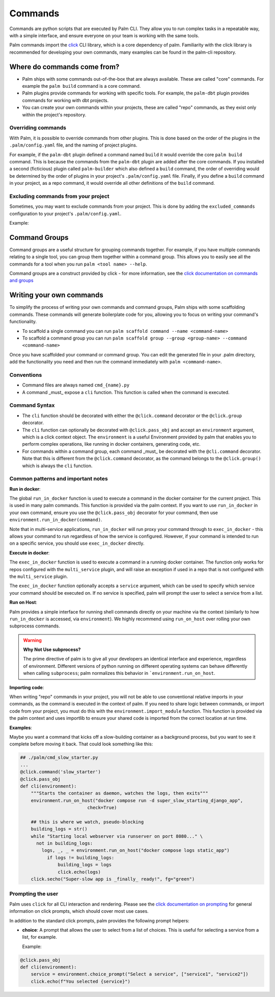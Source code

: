 ========
Commands
========

Commands are python scripts that are executed by Palm CLI. They allow you to run complex
tasks in a repeatable way, with a simple interface, and ensure everyone on your
team is working with the same tools.

Palm commands import the `click <https://click.palletsprojects.com/en/8.0.x/>`_
CLI library, which is a core dependency of palm. Familiarity with the click library
is recommended for developing your own commands, many examples can be found in the
palm-cli repository.

Where do commands come from?
============================

- Palm ships with some commands out-of-the-box that are always available. These are called
  "core" commands. For example the ``palm build`` command is a core command.
- Palm plugins provide commands for working with specific tools. For example, the
  ``palm-dbt`` plugin provides commands for working with dbt projects.
- You can create your own commands within your projects, these are called "repo"
  commands, as they exist only within the project's repository.

Overriding commands
-------------------

With Palm, it is possible to override commands from other plugins. This is done
based on the order of the plugins in the ``.palm/config.yaml`` file, and the naming
of project plugins.

For example, if the ``palm-dbt`` plugin defined a command named ``build`` it would
override the core ``palm build`` command. This is because the commands from the
``palm-dbt`` plugin are added after the core commands. If you installed a second
(ficticious) plugin called ``palm-builder`` which also defined a ``build`` command,
the order of overriding would be determined by the order of plugins in your project's
``.palm/config.yaml`` file. Finally, if you define a ``build`` command in your project,
as a repo command, it would override all other definitions of the ``build`` command.

Excluding commands from your project
------------------------------------

Sometimes, you may want to exclude commands from your project. This is done by
adding the ``excluded_commands`` configuration to your project's ``.palm/config.yaml``.

Example:

.. code:: yaml
    excluded_commands:
      - containerize


Command Groups
==============

Command groups are a useful structure for grouping commands together. For example,
if you have multiple commands relating to a single tool, you can group them together
within a command group. This allows you to easily see all the commands for a tool
when you run ``palm <tool name> --help``.

Command groups are a construct provided by click - for more information, see the
`click documentation on commands and groups <https://click.palletsprojects.com/en/8.0.x/commands/>`_

Writing your own commands
=========================

To simplify the process of writing your own commands and command groups,
Palm ships with some scaffolding commands. These commands will generate boilerplate
code for you, allowing you to focus on writing your command's functionality.

- To scaffold a single command you can run
  ``palm scaffold command --name <command-name>``
- To scaffold a command group you can run
  ``palm scaffold group --group <group-name> --command <command-name>``

Once you have scaffolded your command or command group. You can edit the generated
file in your .palm directory, add the functionality you need and then run the command
immediately with ``palm <command-name>``.

Conventions
-----------

- Command files are always named ``cmd_{name}.py``
- A command _must_ expose a ``cli`` function. This function is called when the
  command is executed.

Command Syntax
--------------

- The ``cli`` function should be decorated with either the ``@click.command``
  decorator or the ``@click.group`` decorator.
- The ``cli`` function can optionally be decorated with ``@click.pass_obj`` and
  accept an ``environment`` argument, which is a click context object. The ``environment`` is a useful
  Environment provided by palm that enables you to perform complex operations, like
  running in docker containers, generating code, etc.
- For commands within a command group, each command _must_ be decorated with the
  ``@cli.command`` decorator. Note that this is different from the ``@click.command``
  decorator, as the command belongs to the ``@click.group()`` which is always the
  ``cli`` function.

Common patterns and important notes
-----------------------------------

**Run in docker**:

The global ``run_in_docker`` function is used to execute a command in the docker
container for the current project. This is used in many palm commands. This function
is provided via the palm context. If you want to use ``run_in_docker`` in your
own command, ensure you use the ``@click.pass_obj`` decorator for your command,
then use ``environment.run_in_docker(command)``.

Note that in multi-service applications, ``run_in_docker`` will run proxy your command
through to ``exec_in_docker`` - this allows your command to run regardless of
how the service is configured. However, if your command is intended to run on a
specific service, you should use ``exec_in_docker`` directly.

**Execute in docker**:

The ``exec_in_docker`` function is used to execute a command in a running docker
container. The function only works for repos configured with the ``multi_service``
plugin, and will raise an exception if used in a repo that is not configured with
the ``multi_service`` plugin.

The ``exec_in_docker`` function optionally accepts a ``service`` argument, which
can be used to specify which service your command should be executed on. If no
service is specified, palm will prompt the user to select a service from a list.

**Run on Host**:

Palm provides a simple interface for running shell commands directly on your machine via
the context (similarly to how ``run_in_docker`` is accessed, via ``environment``). We highly
recommend using ``run_on_host`` over rolling your own subprocess commands.

.. warning::

  **Why Not Use subprocess?**

  The prime directive of palm is to give all your developers an identical interface and
  experience, regardless of environment. Different versions of python running on different
  operating systems can behave differently when calling ``subprocess``; palm normalizes this
  behavior in ```environment.run_on_host``.

**Importing code**:

When writing "repo" commands in your project, you will not be able to use
conventional relative imports in your commands, as the command is executed in
the context of palm. If you need to share logic between commands, or import code
from your project, you must do this with the ``environment.import_module`` function.
This function is provided via the palm context and uses importlib to ensure
your shared code is imported from the correct location at run time.

**Examples**:

Maybe you want a command that kicks off a slow-building container
as a background process, but you want to see it complete before moving it back.
That could look something like this:

.. code:: python

  ## ./palm/cmd_slow_starter.py
  ...
  @click.command('slow_starter')
  @click.pass_obj
  def cli(environment):
      """Starts the container as daemon, watches the logs, then exits"""
      environment.run_on_host("docker compose run -d super_slow_starting_django_app",
                           check=True)

      ## this is where we watch, pseudo-blocking
      building_logs = str()
      while "Starting local webserver via runserver on port 8080..." \
        not in building_logs:
          logs, _, _ = environment.run_on_host("docker compose logs static_app")
            if logs != building_logs:
                building_logs = logs
                click.echo(logs)
      click.secho("Super-slow app is _finally_ ready!", fg="green")

Prompting the user
------------------

Palm uses ``click`` for all CLI interaction and rendering. Please see the
`click documentation on prompting <https://click.palletsprojects.com/en/8.0.x/parameters/#prompting>`_
for general information on click prompts, which should cover most use cases.

In addition to the standard click prompts, palm provides the following prompt
helpers:

- **choice**: A prompt that allows the user to select from a list of choices.
  This is useful for selecting a service from a list, for example.

  Example:

.. code:: python

  @click.pass_obj
  def cli(environment):
      service = environment.choice_prompt("Select a service", ["service1", "service2"])
      click.echo(f"You selected {service}")


